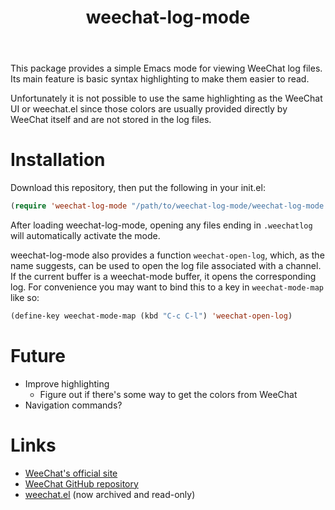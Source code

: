 #+TITLE: weechat-log-mode
#+DESCRIPTION: A simple Emacs mode for viewing WeeChat log files.

This package provides a simple Emacs mode for viewing WeeChat log files. Its main feature is basic syntax highlighting to make them easier to read.

Unfortunately it is not possible to use the same highlighting as the WeeChat UI or weechat.el since those colors are usually provided directly by WeeChat itself and are not stored in the log files.

* Installation

Download this repository, then put the following in your init.el:

#+begin_src emacs-lisp
(require 'weechat-log-mode "/path/to/weechat-log-mode/weechat-log-mode.el" t)
#+end_src

After loading weechat-log-mode, opening any files ending in ~.weechatlog~ will automatically activate the mode.

weechat-log-mode also provides a function ~weechat-open-log~, which, as the name suggests, can be used to open the log file associated with a channel. If the current buffer is a weechat-mode buffer, it opens the corresponding log. For convenience you may want to bind this to a key in ~weechat-mode-map~ like so:

#+begin_src emacs-lisp
  (define-key weechat-mode-map (kbd "C-c C-l") 'weechat-open-log)
#+end_src

# * Usage

* Future

- Improve highlighting
  - Figure out if there's some way to get the colors from WeeChat
- Navigation commands?

* Links

- [[https://weechat.org][WeeChat's official site]]
- [[https://github.com/weechat/weechat][WeeChat GitHub repository]]
- [[https://github.com/the-kenny/weechat.el][weechat.el]] (now archived and read-only)

